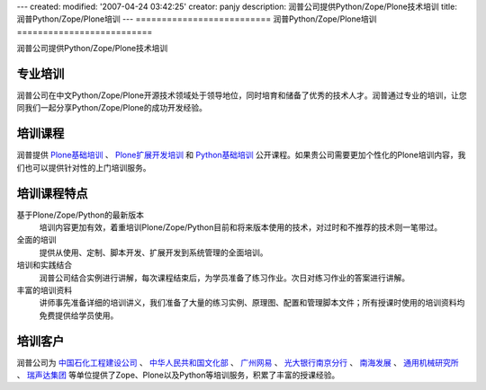 ---
created:
modified: '2007-04-24 03:42:25'
creator: panjy
description: 润普公司提供Python/Zope/Plone技术培训
title: 润普Python/Zope/Plone培训
---
==========================
润普Python/Zope/Plone培训
==========================

润普公司提供Python/Zope/Plone技术培训

专业培训
============

.. image:: ../images/training.jpg
   :height: 200
   :class: image-right 


润普公司在中文Python/Zope/Plone开源技术领域处于领导地位，同时培育和储备了优秀的技术人才。润普通过专业的培训，让您同我们一起分享Python/Zope/Plone的成功开发经验。

培训课程
============
润普提供 `Plone基础培训 <plone-basic>`__ 、 `Plone扩展开发培训 <plone-advanced>`__ 和 `Python基础培训 <python-basic>`__ 公开课程。如果贵公司需要更加个性化的Plone培训内容，我们也可以提供针对性的上门培训服务。

培训课程特点
===================
基于Plone/Zope/Python的最新版本
  培训内容更加有效，着重培训Plone/Zope/Python目前和将来版本使用的技术，对过时和不推荐的技术则一笔带过。

全面的培训
  提供从使用、定制、脚本开发、扩展开发到系统管理的全面培训。

培训和实践结合
  润普公司结合实例进行讲解，每次课程结束后，为学员准备了练习作业。次日对练习作业的答案进行讲解。

丰富的培训资料
  讲师事先准备详细的培训讲义，我们准备了大量的练习实例、原理图、配置和管理脚本文件；所有授课时使用的培训资料均免费提供给学员使用。

培训客户
==============
润普公司为 `中国石化工程建设公司`__ 、 `中华人民共和国文化部`__ 、 `广州网易`__ 、 `光大银行南京分行`__ 、 `南海发展`__ 、 `通用机械研究所`__ 、 `瑞声达集团`__  等单位提供了Zope、Plone以及Python等培训服务，积累了丰富的授课经验。

__ http://www.sei.com.cn
__ http://www.ccnt.gov.cn/
__ http://www.163.com
__ http://www.cebbank.com/
__ http://www.nhd.net.cn
__ http://www.hgmri.com
__ http://www.gnresound.com.cn/
